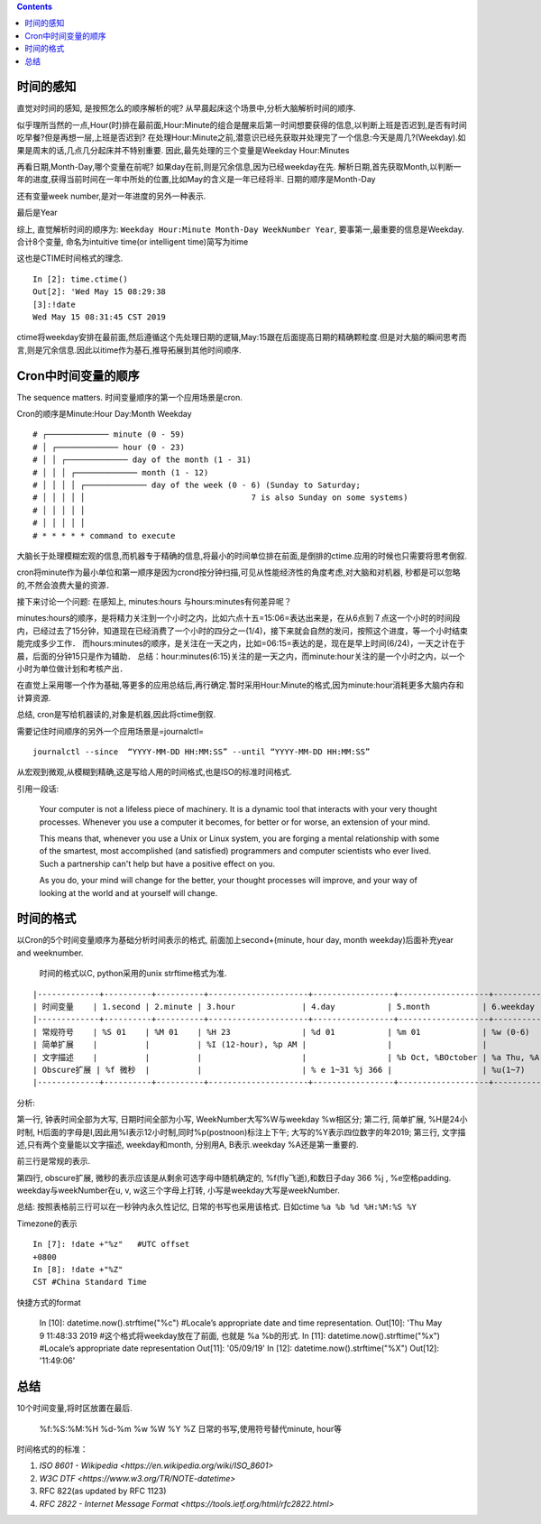 
.. title: 时间变量的顺序与格式
.. slug: shi-jian-bian-liang-de-shun-xu-yu-ge-shi
.. date: 2019-05-13 17:38:19 UTC+08:00
.. tags: python, time, bash,  
.. category: programming
.. link: 
.. description: 时间专题之一
.. type: text
.. toc: true


.. contents::

时间的感知
==========

直觉对时间的感知, 是按照怎么的顺序解析的呢?
从早晨起床这个场景中,分析大脑解析时间的顺序.

似乎理所当然的一点,Hour(时)排在最前面,Hour:Minute的组合是醒来后第一时间想要获得的信息,以判断上班是否迟到,是否有时间吃早餐?但是再想一层,上班是否迟到?
在处理Hour:Minute之前,潜意识已经先获取并处理完了一个信息:今天是周几?(Weekday).如果是周末的话,几点几分起床并不特别重要.
因此,最先处理的三个变量是Weekday Hour:Minutes

再看日期,Month-Day,哪个变量在前呢?
如果day在前,则是冗余信息,因为已经weekday在先.
解析日期,首先获取Month,以判断一年的进度,获得当前时间在一年中所处的位置,比如May的含义是一年已经将半.
日期的顺序是Month-Day

还有变量week number,是对一年进度的另外一种表示.

最后是Year

综上, 直觉解析时间的顺序为:
``Weekday Hour:Minute Month-Day WeekNumber Year``,
要事第一,最重要的信息是Weekday. 合计8个变量, 命名为intuitive time(or
intelligent time)简写为itime

这也是CTIME时间格式的理念.

::

   In [2]: time.ctime()
   Out[2]: 'Wed May 15 08:29:38
   [3]:!date
   Wed May 15 08:31:45 CST 2019

ctime将weekday安排在最前面,然后遵循这个先处理日期的逻辑,May:15跟在后面提高日期的精确颗粒度.但是对大脑的瞬间思考而言,则是冗余信息.因此以itime作为基石,推导拓展到其他时间顺序.

Cron中时间变量的顺序
====================

The sequence matters. 时间变量顺序的第一个应用场景是cron.

Cron的顺序是Minute:Hour Day:Month Weekday

::

   # ┌───────────── minute (0 - 59)
   # │ ┌───────────── hour (0 - 23)
   # │ │ ┌───────────── day of the month (1 - 31)
   # │ │ │ ┌───────────── month (1 - 12)
   # │ │ │ │ ┌───────────── day of the week (0 - 6) (Sunday to Saturday;
   # │ │ │ │ │                                   7 is also Sunday on some systems)
   # │ │ │ │ │
   # │ │ │ │ │
   # * * * * * command to execute

大脑长于处理模糊宏观的信息,而机器专于精确的信息,将最小的时间单位排在前面,是倒排的ctime.应用的时候也只需要将思考倒叙.

cron将minute作为最小单位和第一顺序是因为crond按分钟扫描,可见从性能经济性的角度考虑,对大脑和对机器,
秒都是可以忽略的,不然会浪费大量的资源．

接下来讨论一个问题: 在感知上, minutes:hours 与hours:minutes有何差异呢？

minutes:hours的顺序，是将精力关注到一个小时之内，比如六点十五=15:06=表达出来是，在从6点到７点这一个小时的时间段内，已经过去了15分钟，知道现在已经消费了一个小时的四分之一(1/4)，接下来就会自然的发问，按照这个进度，等一个小时结束能完成多少工作．
而hours:minutes的顺序，是关注在一天之内，比如=06:15=表达的是，现在是早上时间(6/24)，一天之计在于晨，后面的分钟15只是作为辅助．
总结：hour:minutes(6:15)关注的是一天之内，而minute:hour关注的是一个小时之内，以一个小时为单位做计划和考核产出．

在直觉上采用哪一个作为基础,等更多的应用总结后,再行确定.暂时采用Hour:Minute的格式,因为minute:hour消耗更多大脑内存和计算资源.

总结, cron是写给机器读的,对象是机器,因此将ctime倒叙.

需要记住时间顺序的另外一个应用场景是=journalctl=

::


   journalctl --since  “YYYY-MM-DD HH:MM:SS” --until “YYYY-MM-DD HH:MM:SS”

从宏观到微观,从模糊到精确,这是写给人用的时间格式,也是ISO的标准时间格式.

引用一段话:

   Your computer is not a lifeless piece of machinery. It is a dynamic
   tool that interacts with your very thought processes. Whenever you
   use a computer it becomes, for better or for worse, an extension of
   your mind.

   This means that, whenever you use a Unix or Linux system, you are
   forging a mental relationship with some of the smartest, most
   accomplished (and satisfied) programmers and computer scientists who
   ever lived. Such a partnership can't help but have a positive effect
   on you.

   As you do, your mind will change for the better, your thought
   processes will improve, and your way of looking at the world and at
   yourself will change.

时间的格式
==========

以Cron的5个时间变量顺序为基础分析时间表示的格式, 前面加上second+(minute,
hour day, month weekday)后面补充year and weeknumber.

 时间的格式以C, python采用的unix strftime格式为准.

::

|-------------+----------+----------+---------------------+-----------------+-------------------+---------------------+---------------+---------|
| 时间变量    | 1.second | 2.minute | 3.hour              | 4.day           | 5.month           | 6.weekday           | 7.week number | 8.year  |
|-------------+----------+----------+---------------------+-----------------+-------------------+---------------------+---------------+---------|
| 常规符号    | %S 01    | %M 01    | %H 23               | %d 01           | %m 01             | %w (0-6)            | %W            | %y 19   |
| 简单扩展    |          |          | %I (12-hour), %p AM |                 |                   |                     |               | %Y 2019 |
| 文字描述    |          |          |                     |                 | %b Oct, %BOctober | %a Thu, %A Thursday |               |         |
| Obscure扩展 | %f 微秒  |          |                     | % e 1~31 %j 366 |                   | %u(1~7)             | %V %U         | %G 2019 |
|-------------+----------+----------+---------------------+-----------------+-------------------+---------------------+---------------+---------|


分析:

第一行, 钟表时间全部为大写, 日期时间全部为小写,
WeekNumber大写%W与weekday %w相区分; 第二行, 简单扩展, %H是24小时制,
H后面的字母是I,因此用%I表示12小时制,同时%p(postnoon)标注上下午;
大写的%Y表示四位数字的年2019; 第三行, 文字描述,只有两个变量能以文字描述,
weekday和month, 分别用A, B表示.weekday %A还是第一重要的.

前三行是常规的表示.

第四行, obscure扩展, 微秒的表示应该是从剩余可选字母中随机确定的,
%f(fly飞逝),和数日子day 366 %j , %e空格padding. weekday与weekNumber在u,
v, w这三个字母上打转, 小写是weekday大写是weekNumber.

总结: 按照表格前三行可以在一秒钟内永久性记忆, 日常的书写也采用该格式.
日如ctime ``%a %b %d %H:%M:%S %Y``

Timezone的表示

::

   In [7]: !date +"%z"   #UTC offset
   +0800
   In [8]: !date +"%Z"
   CST #China Standard Time

快捷方式的format



   In [10]: datetime.now().strftime("%c")      #Locale’s appropriate date and time representation.
   Out[10]: 'Thu May  9 11:48:33 2019 #这个格式将weekday放在了前面, 也就是 %a %b的形式.
   In [11]: datetime.now().strftime("%x")      #Locale’s appropriate date representation
   Out[11]: '05/09/19'
   In [12]: datetime.now().strftime("%X")
   Out[12]: '11:49:06'

总结
====

10个时间变量,将时区放置在最后.

   %f:%S:%M:%H %d-%m %w %W %Y %Z 日常的书写,使用符号替代minute, hour等

时间格式的的标准：

#. `ISO 8601 - Wikipedia <https://en.wikipedia.org/wiki/ISO_8601>`
#. `W3C DTF <https://www.w3.org/TR/NOTE-datetime>`
#. RFC 822(as updated by RFC 1123)
#. `RFC 2822 - Internet Message Format <https://tools.ietf.org/html/rfc2822.html>`
